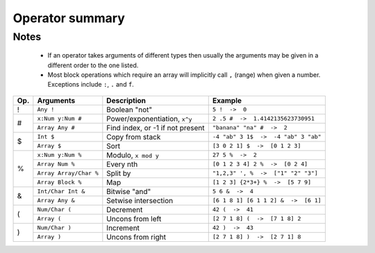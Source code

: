 Operator summary
================

.. raw:: html

    <style>  
    table .docutils.literal {
      background: transparent !important;
      border: none !important;
    }
    </style>
    
.. raw:: html

    <style>
    .wy-table td:first-child, .rst-content table.docutils td:first-child, .rst-content table.field-list td:first-child, .wy-table th:first-child, .rst-content table.docutils th:first-child, .rst-content table.field-list th:first-child {
      border-left-width: 1px !important;
    }
    </style>
    
.. raw:: html

    <style>
    .rst-content table.docutils thead th {
      border-left-width: 2px !important;
      border-left-color: solid rgb(225, 228, 229) !important;
    }
    </style>
    
    
Notes
-----

  * If an operator takes arguments of different types then usually the arguments may be given in a different order to the one listed.
  * Most block operations which require an array will implicitly call ``,`` (range) when given a number. Exceptions include ``:``, ``.`` and ``f``.

+----------+-----------------+-------------------------------------------+--------------------------------------+
| Op.      | Arguments       | Description                               | Example                              |
+==========+=================+===========================================+======================================+
| !        | ``Any !``       | Boolean "not"                             | ``5 !  ->  0``                       |
+----------+-----------------+-------------------------------------------+--------------------------------------+
| #        | ``x:Num y:Num   | Power/exponentiation, ``x^y``             | ``2 .5 #  ->  1.4142135623730951``   |
|          | #``             |                                           |                                      |
|          +-----------------+-------------------------------------------+--------------------------------------+
|          | ``Array Any #`` | Find index, or -1 if not present          | ``"banana" "na" #  ->  2``           |
+----------+-----------------+-------------------------------------------+--------------------------------------+
| $        | ``Int $``       | Copy from stack                           | ``-4 "ab" 3 1$  ->  -4 "ab" 3 "ab"`` |
|          +-----------------+-------------------------------------------+--------------------------------------+
|          | ``Array $``     | Sort                                      | ``[3 0 2 1] $  ->  [0 1 2 3]``       |
+----------+-----------------+-------------------------------------------+--------------------------------------+
| %        | ``x:Num y:Num   | Modulo, ``x mod y``                       | ``27 5 %  ->  2``                    |
|          | %``             |                                           |                                      |
|          +-----------------+-------------------------------------------+--------------------------------------+
|          | ``Array Num %`` | Every nth                                 | ``[0 1 2 3 4] 2 %  ->  [0 2 4]``     |
|          +-----------------+-------------------------------------------+--------------------------------------+
|          | ``Array         | Split by                                  | ``"1,2,3" ', %  ->  ["1" "2" "3"]``  |
|          | Array/Char %``  |                                           |                                      |
|          +-----------------+-------------------------------------------+--------------------------------------+
|          | ``Array Block   | Map                                       | ``[1 2 3] {2*3+} %  ->  [5 7 9]``    |
|          | %``             |                                           |                                      |
+----------+-----------------+-------------------------------------------+--------------------------------------+
| &        | ``Int/Char      | Bitwise "and"                             | ``5 6 &  ->  4``                     |
|          | Int &``         |                                           |                                      |
|          +-----------------+-------------------------------------------+--------------------------------------+
|          | ``Array Any &`` | Setwise intersection                      | ``[6 1 8 1] [6 1 1 2] &  ->  [6 1]`` |
+----------+-----------------+-------------------------------------------+--------------------------------------+
| (        | ``Num/Char (``  | Decrement                                 | ``42 (  ->  41``                     |
|          +-----------------+-------------------------------------------+--------------------------------------+
|          | ``Array (``     | Uncons from left                          | ``[2 7 1 8] (  ->  [7 1 8] 2``       |
+----------+-----------------+-------------------------------------------+--------------------------------------+
| )        | ``Num/Char )``  | Increment                                 | ``42 )  ->  43``                     |
|          +-----------------+-------------------------------------------+--------------------------------------+
|          | ``Array )``     | Uncons from right                         | ``[2 7 1 8] )  ->  [2 7 1] 8``       |
+----------+-----------------+-------------------------------------------+--------------------------------------+
